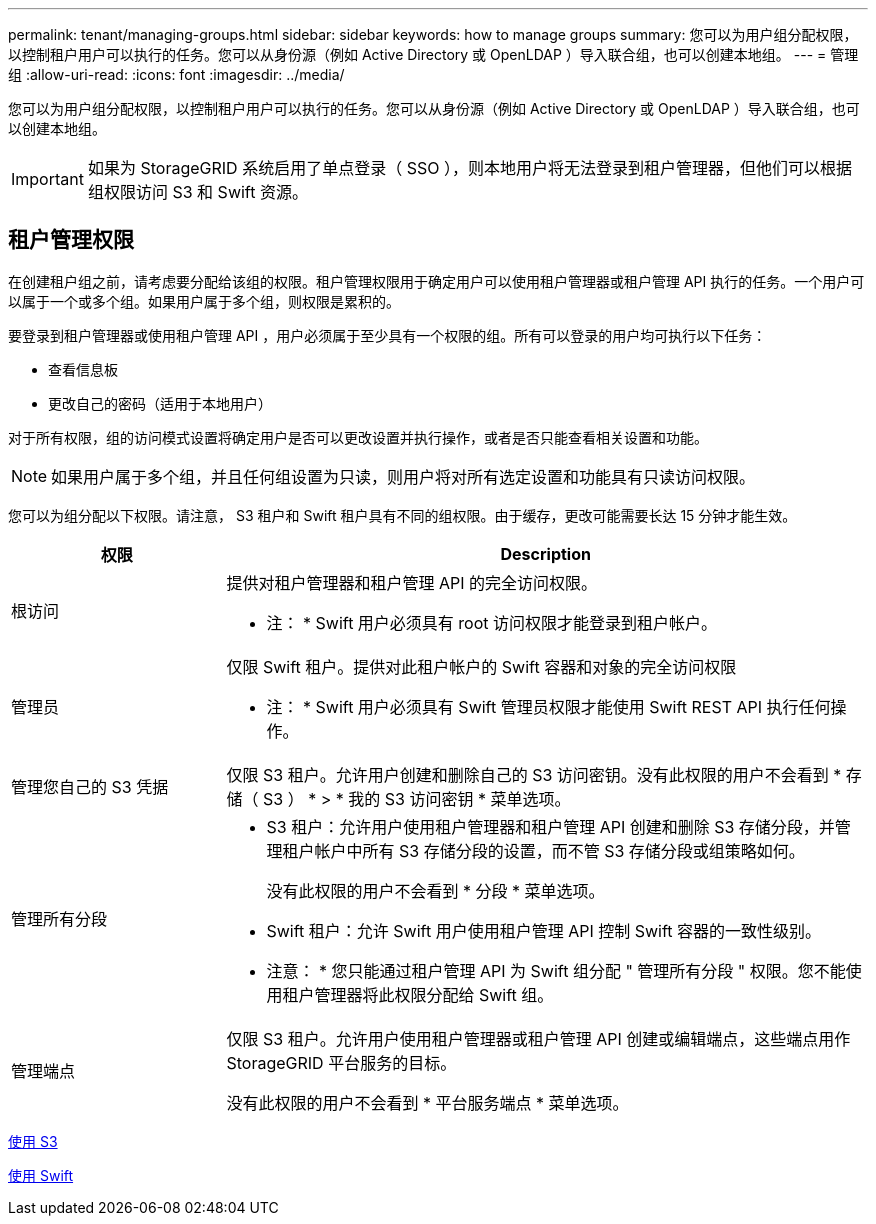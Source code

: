 ---
permalink: tenant/managing-groups.html 
sidebar: sidebar 
keywords: how to manage groups 
summary: 您可以为用户组分配权限，以控制租户用户可以执行的任务。您可以从身份源（例如 Active Directory 或 OpenLDAP ）导入联合组，也可以创建本地组。 
---
= 管理组
:allow-uri-read: 
:icons: font
:imagesdir: ../media/


[role="lead"]
您可以为用户组分配权限，以控制租户用户可以执行的任务。您可以从身份源（例如 Active Directory 或 OpenLDAP ）导入联合组，也可以创建本地组。


IMPORTANT: 如果为 StorageGRID 系统启用了单点登录（ SSO ），则本地用户将无法登录到租户管理器，但他们可以根据组权限访问 S3 和 Swift 资源。



== 租户管理权限

在创建租户组之前，请考虑要分配给该组的权限。租户管理权限用于确定用户可以使用租户管理器或租户管理 API 执行的任务。一个用户可以属于一个或多个组。如果用户属于多个组，则权限是累积的。

要登录到租户管理器或使用租户管理 API ，用户必须属于至少具有一个权限的组。所有可以登录的用户均可执行以下任务：

* 查看信息板
* 更改自己的密码（适用于本地用户）


对于所有权限，组的访问模式设置将确定用户是否可以更改设置并执行操作，或者是否只能查看相关设置和功能。


NOTE: 如果用户属于多个组，并且任何组设置为只读，则用户将对所有选定设置和功能具有只读访问权限。

您可以为组分配以下权限。请注意， S3 租户和 Swift 租户具有不同的组权限。由于缓存，更改可能需要长达 15 分钟才能生效。

[cols="1a,3a"]
|===
| 权限 | Description 


 a| 
根访问
 a| 
提供对租户管理器和租户管理 API 的完全访问权限。

* 注： * Swift 用户必须具有 root 访问权限才能登录到租户帐户。



 a| 
管理员
 a| 
仅限 Swift 租户。提供对此租户帐户的 Swift 容器和对象的完全访问权限

* 注： * Swift 用户必须具有 Swift 管理员权限才能使用 Swift REST API 执行任何操作。



 a| 
管理您自己的 S3 凭据
 a| 
仅限 S3 租户。允许用户创建和删除自己的 S3 访问密钥。没有此权限的用户不会看到 * 存储（ S3 ） * > * 我的 S3 访问密钥 * 菜单选项。



 a| 
管理所有分段
 a| 
* S3 租户：允许用户使用租户管理器和租户管理 API 创建和删除 S3 存储分段，并管理租户帐户中所有 S3 存储分段的设置，而不管 S3 存储分段或组策略如何。
+
没有此权限的用户不会看到 * 分段 * 菜单选项。

* Swift 租户：允许 Swift 用户使用租户管理 API 控制 Swift 容器的一致性级别。


* 注意： * 您只能通过租户管理 API 为 Swift 组分配 " 管理所有分段 " 权限。您不能使用租户管理器将此权限分配给 Swift 组。



 a| 
管理端点
 a| 
仅限 S3 租户。允许用户使用租户管理器或租户管理 API 创建或编辑端点，这些端点用作 StorageGRID 平台服务的目标。

没有此权限的用户不会看到 * 平台服务端点 * 菜单选项。

|===
xref:../s3/index.adoc[使用 S3]

xref:../swift/index.adoc[使用 Swift]
